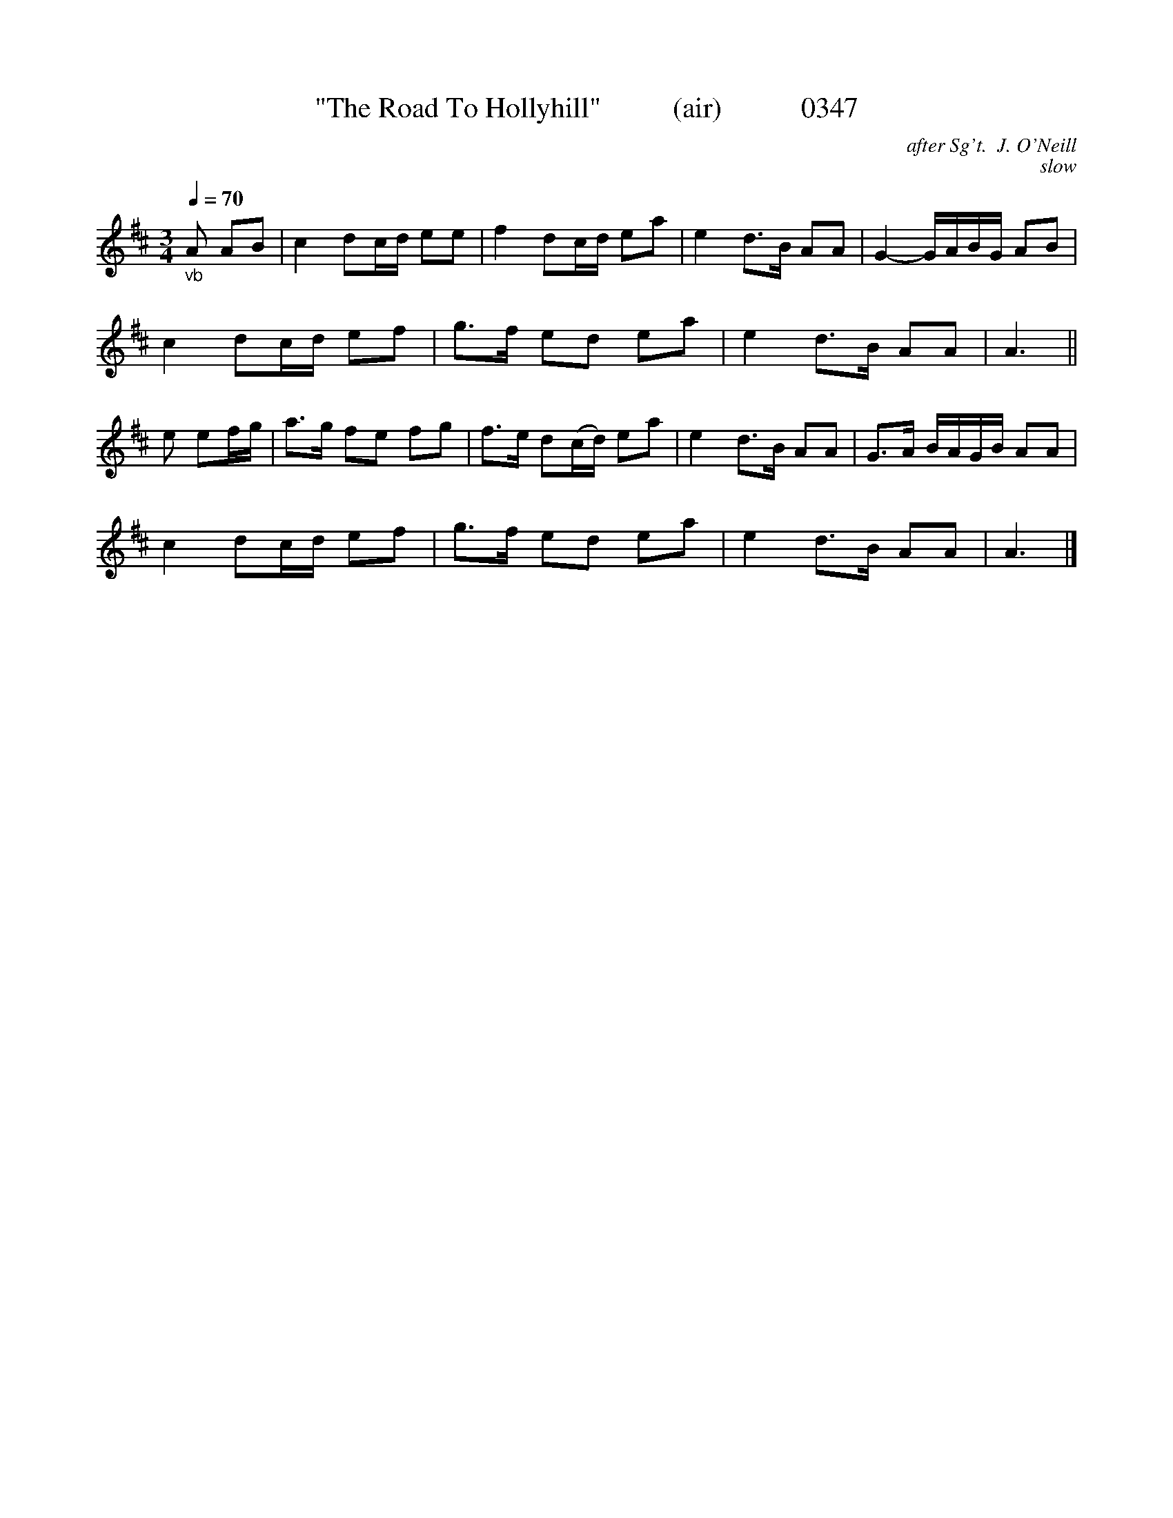 




X:0347
T:"The Road To Hollyhill"          (air)           0347
C:after Sg't.  J. O'Neill
C:slow
Q:1/4=70
B:O'Neill's Music Of Ireland (The 1850) Lyon & Healy, Chicago, 1903 edition
Z:FROM O'NEILL'S TO NOTEWORTHY, FROM NOTEWORTHY TO ABC, MIDI AND .TXT BY VINCE BRENNAN 6-21-03 (HTTP://WWW.SOSYOURMOM.COM)
I:abc2nwc
M:3/4
L:1/8
K:D
"_vb"A AB|c2dc/2d/2 ee|f2dc/2d/2 ea|e2d3/2B/2 AA|G2-G/2A/2B/2G/2 AB|
c2dc/2d/2 ef|g3/2f/2 ed ea|e2d3/2B/2 AA|A3||
e ef/2g/2|a3/2g/2 fe fg|f3/2e/2 d(c/2d/2) ea|e2d3/2B/2 AA|G3/2A/2 B/2A/2G/2B/2 AA|
c2dc/2d/2 ef|g3/2f/2 ed ea|e2d3/2B/2 AA|A3|]
